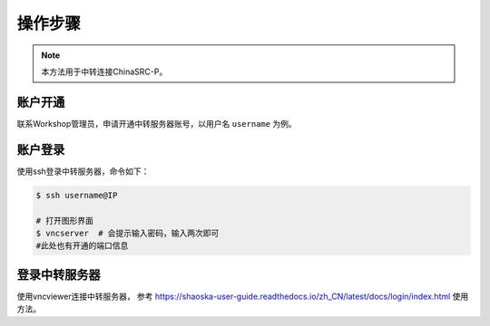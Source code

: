 操作步骤
========

.. note::
    本方法用于中转连接ChinaSRC-P。

账户开通
--------------

联系Workshop管理员，申请开通中转服务器账号，以用户名 ``username`` 为例。


账户登录
-----------

使用ssh登录中转服务器，命令如下：

.. code:: bash

    $ ssh username@IP

    # 打开图形界面
    $ vncserver  # 会提示输入密码，输入两次即可
    #此处也有开通的端口信息


登录中转服务器
------------------


使用vncviewer连接中转服务器，
参考 https://shaoska-user-guide.readthedocs.io/zh_CN/latest/docs/login/index.html 使用方法。